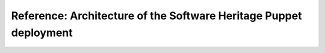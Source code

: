 .. _puppet_architecture:

Reference: Architecture of the Software Heritage Puppet deployment
==================================================================

.. todo:: This page is a work in progress. Please refer to the `existing documentation
   <https://gitlab.softwareheritage.org/swh/infra/puppet/puppet-environment/-/blob/master/README.md>`_
   and `the wiki page <https://wiki.softwareheritage.org/wiki/Puppet_setup>`_.
